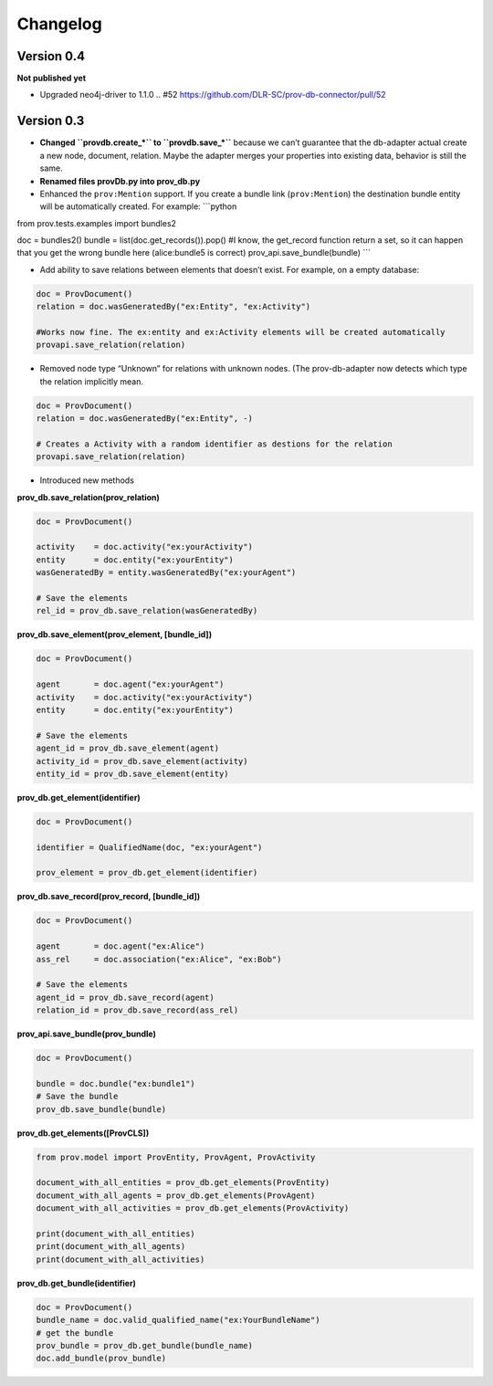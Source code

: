 Changelog
=========

Version 0.4
-----------

**Not published yet**

- Upgraded neo4j-driver to 1.1.0  .. #52 https://github.com/DLR-SC/prov-db-connector/pull/52

Version 0.3
-----------

-  **Changed ``provdb.create_*`` to ``provdb.save_*``** because we can’t
   guarantee that the db-adapter actual create a new node, document,
   relation. Maybe the adapter merges your properties into existing
   data, behavior is still the same.
-  **Renamed files provDb.py into prov\_db.py**
-  Enhanced the ``prov:Mention`` support. If you create a bundle link
   (``prov:Mention``) the destination bundle entity will be
   automatically created. For example: \`\`\`python

from prov.tests.examples import bundles2

doc = bundles2() bundle = list(doc.get\_records()).pop() #I know, the
get\_record function return a set, so it can happen that you get the
wrong bundle here (alice:bundle5 is correct)
prov\_api.save\_bundle(bundle) \`\`\`

-  Add ability to save relations between elements that doesn’t exist.
   For example, on a empty database:

.. code:: python

    doc = ProvDocument()
    relation = doc.wasGeneratedBy("ex:Entity", "ex:Activity")

    #Works now fine. The ex:entity and ex:Activity elements will be created automatically 
    provapi.save_relation(relation)

-  Removed node type “Unknown” for relations with unknown nodes. (The
   prov-db-adapter now detects which type the relation implicitly mean.

.. code:: python

    doc = ProvDocument()
    relation = doc.wasGeneratedBy("ex:Entity", -)

    # Creates a Activity with a random identifier as destions for the relation  
    provapi.save_relation(relation)

-  Introduced new methods

**prov\_db.save\_relation(prov\_relation)**

.. code:: python


    doc = ProvDocument()

    activity    = doc.activity("ex:yourActivity")
    entity      = doc.entity("ex:yourEntity")
    wasGeneratedBy = entity.wasGeneratedBy("ex:yourAgent")

    # Save the elements
    rel_id = prov_db.save_relation(wasGeneratedBy)

**prov\_db.save\_element(prov\_element, [bundle\_id])**

.. code:: python


    doc = ProvDocument()

    agent       = doc.agent("ex:yourAgent")
    activity    = doc.activity("ex:yourActivity")
    entity      = doc.entity("ex:yourEntity")

    # Save the elements
    agent_id = prov_db.save_element(agent)
    activity_id = prov_db.save_element(activity)
    entity_id = prov_db.save_element(entity)

**prov\_db.get\_element(identifier)**

.. code:: python


    doc = ProvDocument()

    identifier = QualifiedName(doc, "ex:yourAgent")

    prov_element = prov_db.get_element(identifier)

**prov\_db.save\_record(prov\_record, [bundle\_id])**

.. code:: python


    doc = ProvDocument()

    agent       = doc.agent("ex:Alice")
    ass_rel     = doc.association("ex:Alice", "ex:Bob")

    # Save the elements
    agent_id = prov_db.save_record(agent)
    relation_id = prov_db.save_record(ass_rel)

**prov\_api.save\_bundle(prov\_bundle)**

.. code:: python


    doc = ProvDocument()

    bundle = doc.bundle("ex:bundle1")
    # Save the bundle
    prov_db.save_bundle(bundle)

**prov\_db.get\_elements([ProvCLS])**

.. code:: python

    from prov.model import ProvEntity, ProvAgent, ProvActivity

    document_with_all_entities = prov_db.get_elements(ProvEntity)
    document_with_all_agents = prov_db.get_elements(ProvAgent)
    document_with_all_activities = prov_db.get_elements(ProvActivity)

    print(document_with_all_entities)
    print(document_with_all_agents)
    print(document_with_all_activities)

**prov\_db.get\_bundle(identifier)**

.. code:: python

    doc = ProvDocument()
    bundle_name = doc.valid_qualified_name("ex:YourBundleName")
    # get the bundle
    prov_bundle = prov_db.get_bundle(bundle_name)
    doc.add_bundle(prov_bundle)
